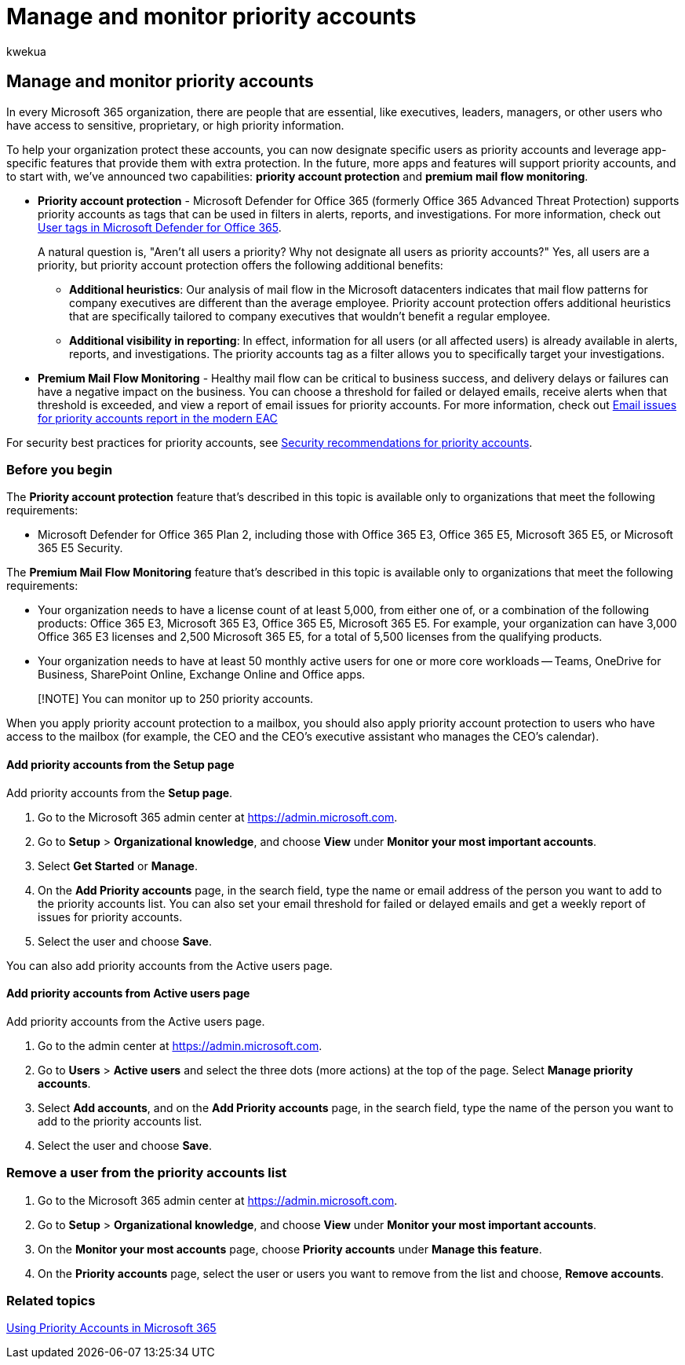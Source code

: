 = Manage and monitor priority accounts
:audience: Admin
:author: kwekua
:description: Monitor failed and delayed emailed messages sent to or from accounts who have high business impact.
:f1.keywords: ["CSH"]
:manager: scotv
:ms.author: kwekua
:ms.collection: ["Adm_O365", "Adm_TOC"]
:ms.custom: ["AdminSurgePortfolio", "admindeeplinkMAC"]
:ms.localizationpriority: medium
:ms.service: o365-administration
:ms.topic: article

== Manage and monitor priority accounts

In every Microsoft 365 organization, there are people that are essential, like executives, leaders, managers, or other users who have access to sensitive, proprietary, or high priority information.

To help your organization protect these accounts, you can now designate specific users as priority accounts and leverage app-specific features that provide them with extra protection.
In the future, more apps and features will support priority accounts, and to start with, we've announced two capabilities: *priority account protection* and *premium mail flow monitoring*.

* *Priority account protection* - Microsoft Defender for Office 365 (formerly Office 365 Advanced Threat Protection) supports priority accounts as tags that can be used in filters in alerts, reports, and investigations.
For more information, check out xref:../../security/office-365-security/user-tags.adoc[User tags in Microsoft Defender for Office 365].
+
A natural question is, "Aren't all users a priority?
Why not designate all users as priority accounts?" Yes, all users are a priority, but priority account protection offers the following additional benefits:

 ** *Additional heuristics*: Our analysis of mail flow in the Microsoft datacenters indicates that mail flow patterns for company executives are different than the average employee.
Priority account protection offers additional heuristics that are specifically tailored to company executives that wouldn't benefit a regular employee.
 ** *Additional visibility in reporting*: In effect, information for all users (or all affected users) is already available in alerts, reports, and investigations.
The priority accounts tag as a filter allows you to specifically target your investigations.

* *Premium Mail Flow Monitoring* - Healthy mail flow can be critical to business success, and delivery delays or failures can have a negative impact on the business.
You can choose a threshold for failed or delayed emails, receive alerts when that threshold is exceeded, and view a report of email issues for priority accounts.
For more information, check out link:/exchange/monitoring/mail-flow-reports/mfr-email-issues-for-priority-accounts-report[Email issues for priority accounts report in the modern EAC]

For security best practices for priority accounts, see xref:../../security/office-365-security/security-recommendations-for-priority-accounts.adoc[Security recommendations for priority accounts].

=== Before you begin

The *Priority account protection* feature that's described in this topic is available only to organizations that meet the following requirements:

* Microsoft Defender for Office 365 Plan 2, including those with Office 365 E3, Office 365 E5, Microsoft 365 E5, or Microsoft 365 E5 Security.

The *Premium Mail Flow Monitoring* feature that's described in this topic is available only to organizations that meet the following requirements:

* Your organization needs to have a license count of at least 5,000, from either one of, or a combination of the following products: Office 365 E3, Microsoft 365 E3, Office 365 E5, Microsoft 365 E5.
For example, your organization can have 3,000 Office 365 E3 licenses and 2,500 Microsoft 365 E5, for a total of 5,500 licenses from the qualifying products.
* Your organization needs to have at least 50 monthly active users for one or more core workloads -- Teams, OneDrive for Business, SharePoint Online, Exchange Online and Office apps.

____
[!NOTE] You can monitor up to 250 priority accounts.
____

When you apply priority account protection to a mailbox, you should also apply priority account protection to users who have access to the mailbox (for example, the CEO and the CEO's executive assistant who manages the CEO's calendar).

==== Add priority accounts from the Setup page

Add priority accounts from the *Setup page*.

. Go to the Microsoft 365 admin center at https://go.microsoft.com/fwlink/p/?linkid=2024339[https://admin.microsoft.com].
. Go to *Setup* > *Organizational knowledge*, and choose *View* under *Monitor your most important accounts*.
. Select *Get Started* or *Manage*.
. On the *Add Priority accounts* page, in the search field, type the name or email address of the person you want to add to the priority accounts list.
You can also set your email threshold for failed or delayed emails and get a weekly report of issues for priority accounts.
. Select the user and choose *Save*.

You can also add priority accounts from the Active users page.

==== Add priority accounts from Active users page

Add priority accounts from the Active users page.

. Go to the admin center at https://go.microsoft.com/fwlink/p/?linkid=2024339[https://admin.microsoft.com].
. Go to *Users* > *Active users* and select the three dots (more actions) at the top of the page.
Select *Manage priority accounts*.
. Select *Add accounts*, and on the *Add Priority accounts* page, in the search field, type the name of the person you want to add to the priority accounts list.
. Select the user and choose *Save*.

=== Remove a user from the priority accounts list

. Go to the Microsoft 365 admin center at https://go.microsoft.com/fwlink/p/?linkid=2024339[https://admin.microsoft.com].
. Go to *Setup* > *Organizational knowledge*, and choose *View* under *Monitor your most important accounts*.
. On the *Monitor your most accounts* page, choose *Priority accounts* under *Manage this feature*.
. On the *Priority accounts* page, select the user or users you want to remove from the list and choose, *Remove accounts*.

=== Related topics

https://techcommunity.microsoft.com/t5/microsoft-365-blog/using-priority-accounts-in-microsoft-365/ba-p/1873314[Using Priority Accounts in Microsoft 365]

